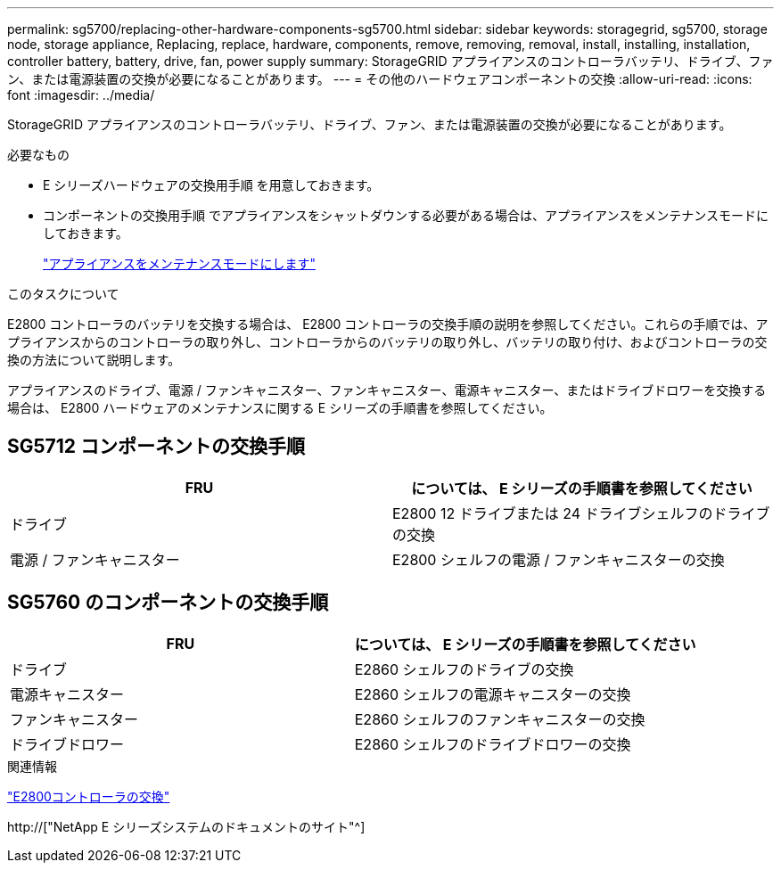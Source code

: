 ---
permalink: sg5700/replacing-other-hardware-components-sg5700.html 
sidebar: sidebar 
keywords: storagegrid, sg5700, storage node, storage appliance, Replacing, replace, hardware, components, remove, removing, removal, install, installing, installation, controller battery, battery, drive, fan, power supply 
summary: StorageGRID アプライアンスのコントローラバッテリ、ドライブ、ファン、または電源装置の交換が必要になることがあります。 
---
= その他のハードウェアコンポーネントの交換
:allow-uri-read: 
:icons: font
:imagesdir: ../media/


[role="lead"]
StorageGRID アプライアンスのコントローラバッテリ、ドライブ、ファン、または電源装置の交換が必要になることがあります。

.必要なもの
* E シリーズハードウェアの交換用手順 を用意しておきます。
* コンポーネントの交換用手順 でアプライアンスをシャットダウンする必要がある場合は、アプライアンスをメンテナンスモードにしておきます。
+
link:placing-appliance-into-maintenance-mode.html["アプライアンスをメンテナンスモードにします"]



.このタスクについて
E2800 コントローラのバッテリを交換する場合は、 E2800 コントローラの交換手順の説明を参照してください。これらの手順では、アプライアンスからのコントローラの取り外し、コントローラからのバッテリの取り外し、バッテリの取り付け、およびコントローラの交換の方法について説明します。

アプライアンスのドライブ、電源 / ファンキャニスター、ファンキャニスター、電源キャニスター、またはドライブドロワーを交換する場合は、 E2800 ハードウェアのメンテナンスに関する E シリーズの手順書を参照してください。



== SG5712 コンポーネントの交換手順

|===
| FRU | については、 E シリーズの手順書を参照してください 


 a| 
ドライブ
 a| 
E2800 12 ドライブまたは 24 ドライブシェルフのドライブの交換



 a| 
電源 / ファンキャニスター
 a| 
E2800 シェルフの電源 / ファンキャニスターの交換

|===


== SG5760 のコンポーネントの交換手順

|===
| FRU | については、 E シリーズの手順書を参照してください 


 a| 
ドライブ
 a| 
E2860 シェルフのドライブの交換



 a| 
電源キャニスター
 a| 
E2860 シェルフの電源キャニスターの交換



 a| 
ファンキャニスター
 a| 
E2860 シェルフのファンキャニスターの交換



 a| 
ドライブドロワー
 a| 
E2860 シェルフのドライブドロワーの交換

|===
.関連情報
link:replacing-e2800-controller.html["E2800コントローラの交換"]

http://["NetApp E シリーズシステムのドキュメントのサイト"^]
